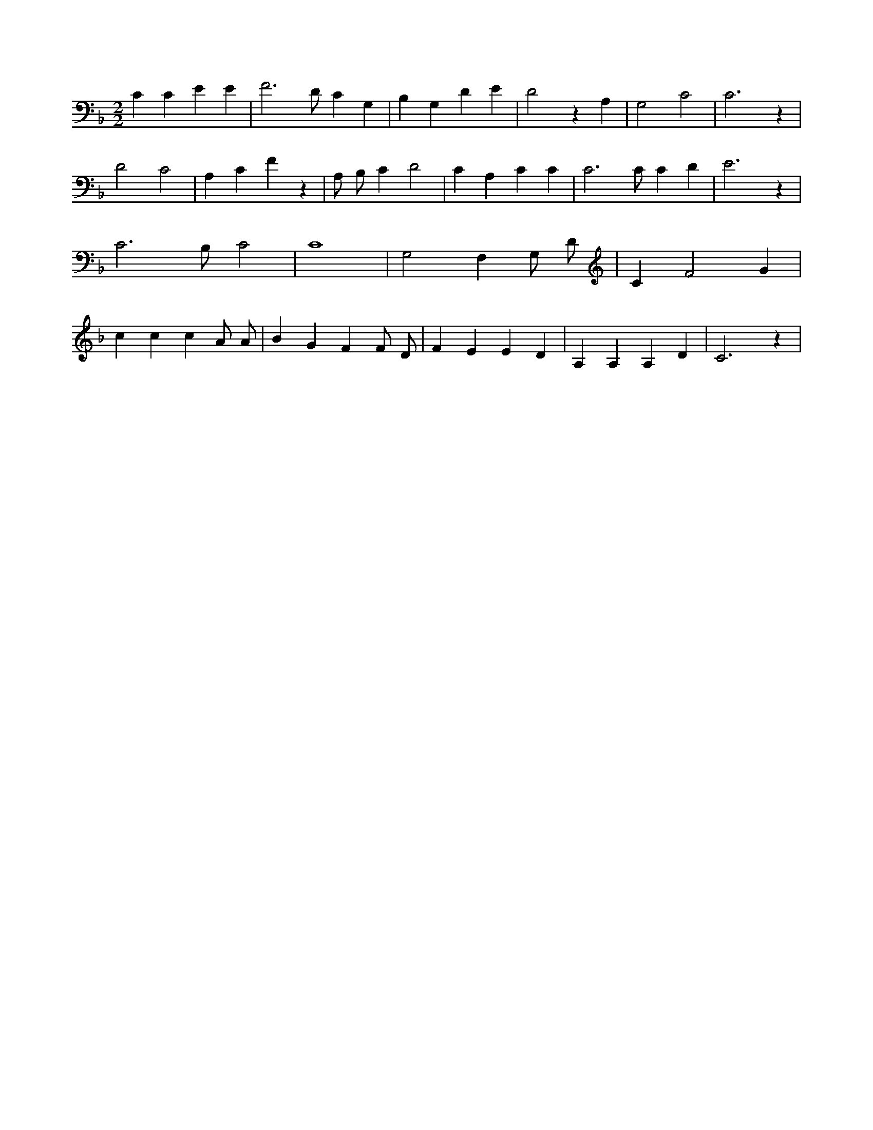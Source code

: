 X:743
L:1/4
M:2/2
K:FMaj
C C E E | F3 /2 D/2 C G, | B, G, D E | D2 z A, | G,2 C2 | C3 z | D2 C2 | A, C F z | A,/2 B,/2 C D2 | C A, C C | C3 /2 C/2 C D | E3 z | C3 /2 B,/2 C2 | C4 | G,2 F, G,/2 D/2 | C F2 G | c c c A/2 A/2 | B G F F/2 D/2 | F E E D | A, A, A, D | C3 z |
